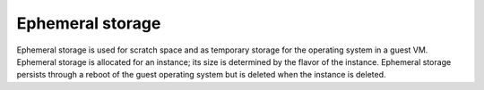 
.. _ephemeral-storage-term:

Ephemeral storage
-----------------

Ephemeral storage is used for scratch space
and as temporary storage for the operating system in a guest VM.
Ephemeral storage is allocated for an instance;
its size is determined by the flavor of the instance.
Ephemeral storage persists through a reboot of the guest operating system
but is deleted when the instance is deleted.
